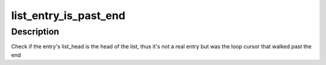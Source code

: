 .. -*- coding: utf-8; mode: rst -*-
.. src-file: drivers/media/pci/cx18/cx18-driver.h

.. _`list_entry_is_past_end`:

list_entry_is_past_end
======================

.. c:function::  list_entry_is_past_end( pos,  head,  member)

    check if a previous loop cursor is off list end

    :param  pos:
        the type \* previously used as a loop cursor.

    :param  head:
        the head for your list.

    :param  member:
        the name of the list_head within the struct.

.. _`list_entry_is_past_end.description`:

Description
-----------

Check if the entry's list_head is the head of the list, thus it's not a
real entry but was the loop cursor that walked past the end

.. This file was automatic generated / don't edit.


